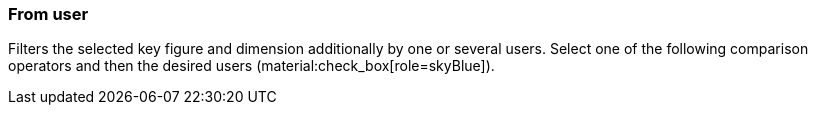 === From user

Filters the selected key figure and dimension additionally by one or several users. Select one of the following comparison operators and then the desired users (material:check_box[role=skyBlue]).
